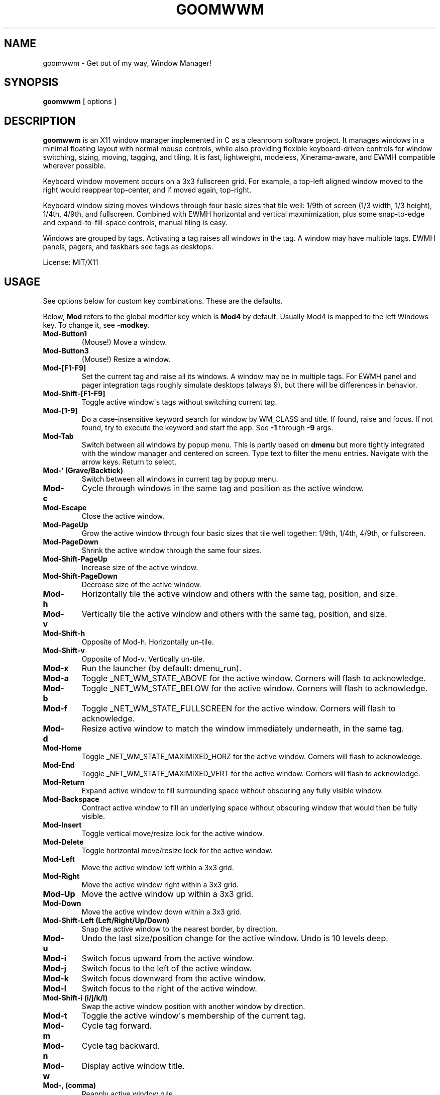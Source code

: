 .TH GOOMWWM 1 "" 
.SH NAME
.PP
goomwwm - Get out of my way, Window Manager!
.SH SYNOPSIS
.PP
\f[B]goomwwm\f[] [ options ]
.SH DESCRIPTION
.PP
\f[B]goomwwm\f[] is an X11 window manager implemented in C as a
cleanroom software project.
It manages windows in a minimal floating layout with normal mouse
controls, while also providing flexible keyboard-driven controls for
window switching, sizing, moving, tagging, and tiling.
It is fast, lightweight, modeless, Xinerama-aware, and EWMH compatible
wherever possible.
.PP
Keyboard window movement occurs on a 3x3 fullscreen grid.
For example, a top-left aligned window moved to the right would reappear
top-center, and if moved again, top-right.
.PP
Keyboard window sizing moves windows through four basic sizes that tile
well: 1/9th of screen (1/3 width, 1/3 height), 1/4th, 4/9th, and
fullscreen.
Combined with EWMH horizontal and vertical maxmimization, plus some
snap-to-edge and expand-to-fill-space controls, manual tiling is easy.
.PP
Windows are grouped by tags.
Activating a tag raises all windows in the tag.
A window may have multiple tags.
EWMH panels, pagers, and taskbars see tags as desktops.
.PP
License: MIT/X11
.SH USAGE
.PP
See options below for custom key combinations.
These are the defaults.
.PP
Below, \f[B]Mod\f[] refers to the global modifier key which is
\f[B]Mod4\f[] by default.
Usually Mod4 is mapped to the left Windows key.
To change it, see \f[B]-modkey\f[].
.TP
.B Mod-Button1
(Mouse!) Move a window.
.RS
.RE
.TP
.B Mod-Button3
(Mouse!) Resize a window.
.RS
.RE
.TP
.B Mod-[F1-F9]
Set the current tag and raise all its windows.
A window may be in multiple tags.
For EWMH panel and pager integration tags roughly simulate desktops
(always 9), but there will be differences in behavior.
.RS
.RE
.TP
.B Mod-Shift-[F1-F9]
Toggle active window\[aq]s tags without switching current tag.
.RS
.RE
.TP
.B Mod-[1-9]
Do a case-insensitive keyword search for window by WM_CLASS and title.
If found, raise and focus.
If not found, try to execute the keyword and start the app.
See \f[B]-1\f[] through \f[B]-9\f[] args.
.RS
.RE
.TP
.B Mod-Tab
Switch between all windows by popup menu.
This is partly based on \f[B]dmenu\f[] but more tightly integrated with
the window manager and centered on screen.
Type text to filter the menu entries.
Navigate with the arrow keys.
Return to select.
.RS
.RE
.TP
.B Mod-` (Grave/Backtick)
Switch between all windows in current tag by popup menu.
.RS
.RE
.TP
.B Mod-c
Cycle through windows in the same tag and position as the active window.
.RS
.RE
.TP
.B Mod-Escape
Close the active window.
.RS
.RE
.TP
.B Mod-PageUp
Grow the active window through four basic sizes that tile well together:
1/9th, 1/4th, 4/9th, or fullscreen.
.RS
.RE
.TP
.B Mod-PageDown
Shrink the active window through the same four sizes.
.RS
.RE
.TP
.B Mod-Shift-PageUp
Increase size of the active window.
.RS
.RE
.TP
.B Mod-Shift-PageDown
Decrease size of the active window.
.RS
.RE
.TP
.B Mod-h
Horizontally tile the active window and others with the same tag,
position, and size.
.RS
.RE
.TP
.B Mod-v
Vertically tile the active window and others with the same tag,
position, and size.
.RS
.RE
.TP
.B Mod-Shift-h
Opposite of Mod-h.
Horizontally un-tile.
.RS
.RE
.TP
.B Mod-Shift-v
Opposite of Mod-v.
Vertically un-tile.
.RS
.RE
.TP
.B Mod-x
Run the launcher (by default: dmenu_run).
.RS
.RE
.TP
.B Mod-a
Toggle _NET_WM_STATE_ABOVE for the active window.
Corners will flash to acknowledge.
.RS
.RE
.TP
.B Mod-b
Toggle _NET_WM_STATE_BELOW for the active window.
Corners will flash to acknowledge.
.RS
.RE
.TP
.B Mod-f
Toggle _NET_WM_STATE_FULLSCREEN for the active window.
Corners will flash to acknowledge.
.RS
.RE
.TP
.B Mod-d
Resize active window to match the window immediately underneath, in the
same tag.
.RS
.RE
.TP
.B Mod-Home
Toggle _NET_WM_STATE_MAXIMIXED_HORZ for the active window.
Corners will flash to acknowledge.
.RS
.RE
.TP
.B Mod-End
Toggle _NET_WM_STATE_MAXIMIXED_VERT for the active window.
Corners will flash to acknowledge.
.RS
.RE
.TP
.B Mod-Return
Expand active window to fill surrounding space without obscuring any
fully visible window.
.RS
.RE
.TP
.B Mod-Backspace
Contract active window to fill an underlying space without obscuring
window that would then be fully visible.
.RS
.RE
.TP
.B Mod-Insert
Toggle vertical move/resize lock for the active window.
.RS
.RE
.TP
.B Mod-Delete
Toggle horizontal move/resize lock for the active window.
.RS
.RE
.TP
.B Mod-Left
Move the active window left within a 3x3 grid.
.RS
.RE
.TP
.B Mod-Right
Move the active window right within a 3x3 grid.
.RS
.RE
.TP
.B Mod-Up
Move the active window up within a 3x3 grid.
.RS
.RE
.TP
.B Mod-Down
Move the active window down within a 3x3 grid.
.RS
.RE
.TP
.B Mod-Shift-Left (Left/Right/Up/Down)
Snap the active window to the nearest border, by direction.
.RS
.RE
.TP
.B Mod-u
Undo the last size/position change for the active window.
Undo is 10 levels deep.
.RS
.RE
.TP
.B Mod-i
Switch focus upward from the active window.
.RS
.RE
.TP
.B Mod-j
Switch focus to the left of the active window.
.RS
.RE
.TP
.B Mod-k
Switch focus downward from the active window.
.RS
.RE
.TP
.B Mod-l
Switch focus to the right of the active window.
.RS
.RE
.TP
.B Mod-Shift-i (i/j/k/l)
Swap the active window position with another window by direction.
.RS
.RE
.TP
.B Mod-t
Toggle the active window\[aq]s membership of the current tag.
.RS
.RE
.TP
.B Mod-m
Cycle tag forward.
.RS
.RE
.TP
.B Mod-n
Cycle tag backward.
.RS
.RE
.TP
.B Mod-w
Display active window title.
.RS
.RE
.TP
.B Mod-, (comma)
Reapply active window rule.
.RS
.RE
.TP
.B Mod-. (period)
Switch between defined rule sets.
.RS
.RE
.TP
.B Mod-/ (slash)
Minimize a window.
.RS
.RE
.TP
.B Mod-o
Show only windows in the current tag.
Hide everything else.
.RS
.RE
.TP
.B Mod-Pause (press twice)
Quit goomwwm.
.RS
.RE
.SH OPTIONS
.PP
All key combinations use the same global modifier key by default, which
is \f[B]Mod4\f[] (usually Win/Meta).
If the default modifier is changed with \f[B]-modkey\f[] then all key
combinations that do not specify their own custom modifiers will change
to use the new modifier automatically.
.PP
All options below that set a custom key therefore implicitly combine it
with the default modifier key.
For example, the following both mean \f[B]Mod4-a\f[]:
.IP
.nf
\f[C]
goomwwm\ -above\ a
goomwwm\ -above\ mod4-a
\f[]
.fi
.PP
Any combiation of \f[B]shift\f[], \f[B]control\f[], \f[B]mod1\f[]
(usually Alt), \f[B]mod2\f[], \f[B]mod3\f[], \f[B]mod4\f[] (usually
Win/Meta), \f[B]mod5\f[] (sometimes AltGr) may be supplied for any key
combination:
.IP
.nf
\f[C]
goomwwm\ -above\ control-shift-a
\f[]
.fi
.TP
.B -1 -2 -3 -4 -5 -6 -7 -8 -9
Set a number key to a keyword to search for a window by WM_CLASS,
application name, or title, and then raise and focus it.
If a window is not found, the string supplied will be executed as a
shell command to start the application.
.RS
.PP
goomwwm -1 chromium -2 firefox -3 xterm
.PP
Above, Mod-1 would match the top-most Chromium window.
.PP
Many applications politely set their WM_CLASS to a sane value (eg,
Chromium uses Chromium, xterm uses XTerm) or append their name to their
window titles, which nicely matches their binary names if we use
case-insensitive string comparison.
This allows us to use the one string to both search and start.
.PP
Applications that are not so friendly can sometimes be wrapped in a
shell script of the appropriate name in your $PATH somewhere.
.PP
Sometimes it can be useful to limit the match to WM_CLASS or name (eg,
when a browser window title includes another app\[aq]s name causing a
false positive).
Simply use \f[B]class:\f[] or \f[B]name:\f[] prefixes:
.PP
goomwwm -1 class:chromium
.RE
.TP
.B -above
Set an X11 key name to toggle _NET_WM_STATE_ABOVE for the active window
(default: XK_a).
.RS
.PP
goomwwm -above a
.RE
.TP
.B -attention
Set the border color (X11 named color or hex #rrggbb) for an inactive
window with _NET_WM_STATE_DEMANDS_ATTENTION (default: Red).
.RS
.PP
goomwwm -attention Red
.RE
.TP
.B -auto
Search for an app at startup and autostart it if not found.
Uses the same WM_CLASS/name/title matching rules as the -1 through -9
arguments (default: none).
.RS
.PP
goomwwm -auto chromium
.PP
Above, chromium will only be started if a chromium window does not
already exist.
.RE
.TP
.B -below
Set an X11 key name to toggle _NET_WM_STATE_BELOW for the active window
(default: XK_b).
.RS
.PP
goomwwm -below b
.RE
.TP
.B -blur
Set the border color (X11 named color or hex #rrggbb) for unfocused
windows (default: Dark Gray).
.RS
.PP
goomwwm -blur "Dark Gray"
.RE
.TP
.B -border
Set the border width in pixels for all managed windows (default: 2).
.RS
.PP
goomwwm -border 2
.RE
.TP
.B -close
Set an X11 key name to gracefully close the active window (default:
XK_Escape).
.RS
.PP
goomwwm -close Escape
.RE
.TP
.B -config
Parse extra options from a text file.
.RS
.PP
goomwwm -config /path/to/config.txt
.PP
The file format is any command line options without the leading hyphen.
Comments and blank lines are acceptable.
.IP
.nf
\f[C]
#\ a\ comment
2\ chromium
2\ konsole
close\ Escape
menufont\ mono-14
\f[]
.fi
.PP
If it exists, \f[B]$HOME/.goomwwmrc\f[] is automatically parsed.
.RE
.TP
.B -cycle
Set an X11 key name to cycle windows in the same tag and position as the
active window (default: XK_c).
.RS
.PP
goomwwm -cycle c
.RE
.TP
.B -contract
Set an X11 key name to contract the active window to fill an underlying
space without obscuring any other window in the current tag that would
then be fully visible (default: XK_Contract).
Opposite of -expand.
.RS
.PP
goomwwm -contract BackSpace
.RE
.TP
.B -down
Set an X11 key name to move the active window downward in a 3x3 grid
(default: XK_Down).
.RS
.PP
goomwwm -down Down
.RE
.TP
.B -duplicate
Set an X11 key name to resize the active window to match the window
immediately underneath, in the same tag (default: XK_d).
.RS
.PP
goomwwm -duplicate d
.RE
.TP
.B -exec
Execute a command at startup but only after goomwwm has started
successfully (default: none).
Useful for pre-lanching apps, but also see \f[B]-auto\f[].
.RS
.PP
goomwwm -exec firefox
.RE
.TP
.B -expand
Set an X11 key name to expand the active window to fill adjacent space
without obscuring any other fully visible window in the current tag
(default: XK_Return).
Opposite of -contract.
.RS
.PP
goomwwm -expand Return
.RE
.TP
.B -launch
Set an X11 key to run the application launcher (default: XK_x).
.RS
.PP
goomwwm -launch x
.RE
.TP
.B -launcher
Set a custom application launcher to execute on \f[B]Mod-x\f[] (default:
dmenu_run).
.RS
.PP
goomwwm -launcher dmenu_run
.RE
.TP
.B -flashms
Set the duration in milliseconds of the window flash indicators
(default: 500).
.RS
.PP
goomwwm -flashms 500
.RE
.TP
.B -flashon
Set the color (X11 named color or hex #rrggbb) of the flash indicator
when toggling \f[I]NET_WM_STATE\f[]* on (default: Dark Green).
.RS
.PP
goomwwm -flashon "Dark Green"
.RE
.TP
.B -flashoff
Set the color (X11 named color or hex #rrggbb) of the flash indicator
when toggling \f[I]NET_WM_STATE\f[]* off (default: Dark Red).
.RS
.PP
goomwwm -flashon "Dark Red"
.RE
.TP
.B -flashpx
Set the size in pixels of window flash indicators (currently a colored
square in each window corner) (default: 10).
.RS
.PP
goomwwm -flashpx 10
.RE
.TP
.B -flashtitle
Wether to flash a window\[aq]s title when changing focus or other modes
(default: hide).
Regardless of this setting, \f[B]Mod-w\f[] always displays a
window\[aq]s title.
.RS
.PP
goomwwm -flashtitle hide
.PP
Valid modes:
.TP
.B show
Flash title bar centered on the window.
.RS
.RE
.TP
.B hide
Do no flash title bar.
.RS
.RE
.RE
.TP
.B -focus
Set the border color (X11 named color or hex #rrggbb) for the focused
window (default: Royal Blue).
.RS
.PP
goomwwm -focus "Royal Blue"
.RE
.TP
.B -focusdown
Set an X11 key name to switch focus downward from the active window
within the current tag (default: XK_k).
.RS
.PP
goomwwm -focusdown k
.RE
.TP
.B -focusleft
Set an X11 key name to switch focus to left of the active window within
the current tag (default: XK_j).
.RS
.PP
goomwwm -focusleft j
.RE
.TP
.B -focusmode
Control the window focus mode (default: click).
.RS
.PP
goomwwm -focusmode click
.PP
Valid settings are:
.TP
.B click
focus on mouse click.
.RS
.RE
.TP
.B sloppy
focus follows mouse
.RS
.RE
.TP
.B sloppytag
focus follows mouse within current tag.
.RS
.RE
.RE
.TP
.B -focusright
Set an X11 key name to switch focus to right of the active window within
the current tag (default: XK_l).
.RS
.PP
goomwwm -focusright l
.RE
.TP
.B -focusup
Set an X11 key name to switch focus upward form the active window within
the current tag (default: XK_i).
.RS
.PP
goomwwm -focusup i
.RE
.TP
.B -fullscreen
Set an X11 key name to toggle _NET_WM_STATE_FULLSCREEN for the active
window (default: XK_f).
.RS
.PP
goomwwm -fullscreen f
.RE
.TP
.B -grow
Set an X11 key name to increase the active window size (default:
XK_Page_Up) through four basic sizes that tile well together: 1/9th,
1/4th, 4/9th, or fullscreen.
.RS
.PP
goomwwm -grow Page_Up
.RE
.TP
.B -hlock
Set an X11 key name to toggle horizontal move/resize lock for the active
window (default: XK_Delete).
.RS
.PP
goomwwm -hlock Delete
.RE
.TP
.B -hmax
Set an X11 key name to toggle _NET_WM_STATE_MAXIMIXED_HORZ for the
active window (default: XK_End).
.RS
.PP
goomwwm -hmax End
.RE
.TP
.B -htile
Set an X11 key to horizontally tile the active window and others with
the same tag, position, and size (default: XK_h).
.RS
.PP
goomwwm -htile h
.RE
.TP
.B -huntile
Set an X11 key to do the opposite of -htile.
.RS
.PP
goomwwm -huntile h
.RE
.TP
.B -info
Set an X11 key to briefly display the active window\[aq]s title
(default: XK_w).
.RS
.PP
goomwwm -info w
.RE
.TP
.B -left
Set an X11 key name to move the active window to the left in a 3x3 grid
(default: XK_Left).
.RS
.PP
goomwwm -left Left
.RE
.TP
.B -mapmode
Control the window initial map focus mode (default: steal).
.RS
.PP
goomwwm -mapmode steal
.PP
Valid settings are:
.TP
.B steal
new windows get focus.
.RS
.RE
.TP
.B block
new windows do not get focus.
.RS
.RE
.RE
.TP
.B -menubc
Set the border color (X11 named color or hex #rrggbb) for the
window-switcher menu (default: #c0c0c0).
.RS
.PP
goomwwm -menubc "#c0c0c0"
.RE
.TP
.B -menubg
Set the background text color (X11 named color or hex #rrggbb) for the
window-switcher menu (default: #f2f1f0).
.RS
.PP
goomwwm -menubg "#f2f1f0"
.RE
.TP
.B -menubgalt
Set the alternate background text color (X11 named color or hex #rrggbb)
for the window-switcher menu (default: #e9e8e7).
.RS
.PP
goomwwm -menubgalt "#e9e8e7"
.RE
.TP
.B -menufg
Set the foreground text color (X11 named color or hex #rrggbb) for the
window-switcher menu (default: #222222).
.RS
.PP
goomwwm -menufg "#222222"
.RE
.TP
.B -menufont
Xft font name for use by the window-switcher menu (default: mono-14).
.RS
.PP
goomwwm -menufont monospace-14:medium
.RE
.TP
.B -menuhlbg
Set the background text color (X11 named color or hex #rrggbb) for the
highlighted item in the window-switcher menu (default: #005577).
.RS
.PP
goomwwm -menufg "#005577"
.RE
.TP
.B -menuhlfg
Set the foreground text color (X11 named color or hex #rrggbb) for the
highlighted item in the window-switcher menu (default: #ffffff).
.RS
.PP
goomwwm -menufg "#ffffff"
.RE
.TP
.B -menulines
Maximum number of entries the window-switcher menu may show before
scrolling (default: 25).
.RS
.PP
goomwwm -menulines 25
.RE
.TP
.B -menuselect
Control how menu items are selected (default: return).
.RS
.PP
goomwwm -menuselect return
.PP
Valid settings are:
.TP
.B return
Menu stays open until item is selected with Enter/Return key.
This is dmenu-like.
.RS
.RE
.TP
.B modkeyup
Menu stays open until item is selected by releasing the modkey.
This is classic Alt-Tab window switching behavior.
.RS
.RE
.RE
.TP
.B -menuwidth
Set the width of the window-switcher menu as a percentage of the screen
width if <= 100 (% symbol optional), or in pixels if >100 (default:
60%).
.RS
.PP
goomwwm -menuwidth 60% goomwwm -menuwidth 800
.RE
.TP
.B -minimize
Set an X11 key name to minimize a window (default: XK_slash).
.RS
.PP
goomwwm -minimize slash
.RE
.TP
.B -modkey
Change the modifier key mask to any combination of:
control,mod1,mod2,mod3,mod4,mod5 (default: mod4).
.RS
.PP
goomwwm -modkey control,mod1
.RE
.TP
.B -only
Set an X11 key name to show only windows in the current tag, hiding
everything else (default: XK_o).
.RS
.PP
goomwwm -only o
.RE
.TP
.B -onlyauto
Make \f[B]-only\f[] behavior automatic after current tag switch.
Note that while this setting makes tags behave pretty much like virtual
desktops, it also reduces flexibility.
.RS
.PP
goomwwm -onlyauto
.RE
.TP
.B -placement
Control the position of new windows (default: any).
.RS
.PP
goomwwm -placement any
.PP
Valid settings are:
.TP
.B any
Windows that specify or remember their placement are honored.
Everything else is centered on the current monitor.
.RS
.RE
.TP
.B center
Windows are centered on the current monitor.
.RS
.RE
.TP
.B pointer
Windows are centered under the mouse pointer.
.RS
.RE
.RE
.TP
.B -prefix
Set an X11 key name to act as a modal key combination that replaces the
default modifier key for all other combinations (default: none).
This is similar to the way key combinations work in \f[B]ratpoison\f[]
and GNU \f[B]screen\f[].
.RS
.PP
goomwwm -prefix z
.PP
Above, \f[B]Mod-z\f[] would now need to preceed all other keys.
For example, cycling windows would become preass and relases
\f[B]Mod-z\f[] then press \f[B]c\f[].
.PP
Of course, \f[B]-prefix\f[] can also be combined with \f[B]-modkey\f[]:
.PP
goomwwm -modkey control -prefix z
.PP
Cycling windows would then become \f[B]Control-z\f[] then \f[B]c\f[].
.PP
Finally, if you press the prefix key combination by mistake, press the
prefix key again to cancel.
.RE
.TP
.B -quit
Set an X11 key name to exit the window manager (default: XK_Pause).
This key must be \f[B]pressed twice\f[] to take effect!
.RS
.PP
goomwwm -quit Pause
.RE
.TP
.B -raisemode
Control the window raise mode (default: focus).
.RS
.PP
goomwwm -raisemode focus
.PP
Valid settings are:
.TP
.B focus
Window is raised on focus (default for -focusmode click).
.RS
.RE
.TP
.B click
Window is raised on Mod-AnyButton click (default for -focusmode
sloppy[tag]).
.RS
.RE
.RE
.TP
.B -right
Set an X11 key name to move the active window to the right in a 3x3 grid
(default: XK_Right).
.RS
.PP
goomwwm -right Right
.RE
.TP
.B -rule
Define a global window control rule (default: none).
This argument can be specified multiple times to define multiple rules.
If a window matches multiple rules only the \f[I]last\f[] rule specified
is used.
.RS
.IP
.nf
\f[C]
goomwwm\ -rule\ "firefox\ tag9"
goomwwm\ -rule\ "xfce4-notifyd\ ignore"
goomwwm\ -rule\ "xterm\ left,maximize_vert,medium"
\f[]
.fi
.PP
Rules always have the format:
.IP
.nf
\f[C]
pattern\ flag[...,flagN]
\f[]
.fi
.PP
The \f[B]pattern\f[] is a case-insensitive POSIX regular expression
matched against a window\[aq]s WM_CLASS, application name, or title
fields (in that order).
Alternatively, the pattern can be limited to one field by using
\f[B]class:\f[], \f[B]name:\f[], or \f[B]title:\f[] pattern prefixes
(this is also faster):
.IP
.nf
\f[C]
goomwwm\ -rule\ "class:firefox\ tag9"
goomwwm\ -rule\ "name:xfce4-notifyd\ ignore"
goomwwm\ -rule\ "title:xterm\ left,maximize_vert,medium"
\f[]
.fi
.PP
Valid \f[B]flags\f[] are:
.TP
.B ignore
Do not manage a window.
Effectively makes a window behave as it the override_redirect flag is
set.
.RS
.RE
.TP
.B block
Do not immediately focus the window when it first maps.
.RS
.RE
.TP
.B reset
Remove all EWMH states and H/V locks (useful for -ruleset).
.RS
.RE
.TP
.B once
Allow a rule to execute only once (useful for -ruleset).
.RS
.RE
.TP
.B minimize restore
Start window pre-minimzed, or restore a window on rule set switch.
.RS
.RE
.TP
.B tag1 tag2 tag3 tag4 tag5 tag6 tag7 tag8 tag9
Apply tags to a window when it first opens.
If the current tag is not in the list the window will not be raised or
allowed to take focus.
.RS
.RE
.TP
.B monitor1 monitor2 monitor3
Place the window on a specific monitor.
These are numbered based on what Xinerama thinks the monitor order
should be (ie, usually the same screen numbers as defined in xorg.conf).
.RS
.RE
.TP
.B above below fullscreen maximize_horz maximize_vert sticky
skip_taskbar skip_pager
Apply respective \f[I]NET_WM_STATE\f[]* to a window.
.RS
.RE
.TP
.B raise lower
Pre-raise or lower a window in the stacking order.
These only take effect for a blocked window.
For unblocked windows that take focus, -raisemode takes precedence.
.RS
.RE
.TP
.B left right top bottom
Align a window with a screen edge.
May be combined.
Top trumps bottom.
Left trumps right.
.RS
.RE
.TP
.B small medium large cover expand contract
Set a window\[aq]s initial size (same increments as PageUp/Down).
May be combined.
.RS
.RE
.TP
.B hlock vlock
Lock window horizontally or vertically.
.RS
.RE
.TP
.B htile huntile vtile vuntile
Tile or untile a window with its fellows.
.RS
.RE
.TP
.B snap_left snap_right snap_up snap_down
Immediately snap a window to another\[aq]s edge.
.RS
.RE
.TP
.B NxN N%xN%
Apply a specific size in pixels or percent of monitor size.
.RS
.RE
.PP
Rules are not currently applied to transient windows (dialogs).
.RE
.TP
.B -ruleset
Define a group of rules to execute on all windows in the current tag
when selected by menu (default: none).
See \f[B]-runruleset\f[].
.RS
.PP
goomwwm -ruleset Name -rule ...
-rule ...
-ruleset Name2 -rule ...
.PP
Or, in .goomwwmrc:
.IP
.nf
\f[C]
ruleset\ Development\ Layout
rule\ class:xterm\ right,bottom,small
rule\ class:gvim\ left,maximize_vert,large

ruleset\ Email/Chat\ Distractions
rule\ class:pidgin\ left,bottom,small,snap_right
rule\ class:chromium\ top,maximize_horz,large
\f[]
.fi
.PP
All \f[B]-ruleset\f[] definitions need to come after the global
\f[B]-rule\f[] definitions on the command line, or in .goomwwmrc.
.PP
Where global rules are autonomous and their order is not important,
rulesets are more like mini scripts where rules are commands executed in
order.
Windows may therefore be affected by multiple rules in a ruleset.
Use precise regex patterns to be safe.
.RE
.TP
.B -runrule
Set an X11 key name to reapply any rule relevant to the active window
(default: XK_comma).
.RS
.PP
goomwwm -runrule comma
.RE
.TP
.B -runruleset
Set an X11 key name to execute defined rule sets using a menu (default:
XK_period).
.RS
.PP
goomwwm -runrule period
.RE
.TP
.B -shrink
Set an X11 key name to decrease the active window size (default:
XK_Page_Down) through four basic sizes that tile well together: 1/9th,
1/4th, 4/9th, or fullscreen.
.RS
.PP
goomwwm -shrink Page_Down
.RE
.TP
.B -snapdown
Set an X11 key name to snap the active window downward to the nearest
border.
.RS
.PP
goomwwm -snapdown Shift+Down
.RE
.TP
.B -snapleft
Set an X11 key name to snap the active window left to the nearest
border.
.RS
.PP
goomwwm -snapleft Shift+Left
.RE
.TP
.B -snapright
Set an X11 key name to snap the active window right to the nearest
border.
.RS
.PP
goomwwm -snapright Shift+Right
.RE
.TP
.B -snapup
Set an X11 key name to snap the active window upward to the nearest
border.
.RS
.PP
goomwwm -snapup Shift+Up
.RE
.TP
.B -swapdown
Set an X11 key name to swap the active window with one below.
.RS
.PP
goomwwm -swapdown Shift+Down
.RE
.TP
.B -swapleft
Set an X11 key name to swap the active window with one to the left.
.RS
.PP
goomwwm -swapleft Shift+Left
.RE
.TP
.B -swapright
Set an X11 key name to swap the active window with one to the right.
.RS
.PP
goomwwm -swapright Shift+Right
.RE
.TP
.B -swapup
Set an X11 key name to swap the active window with one above.
.RS
.PP
goomwwm -swapup Shift+Up
.RE
.TP
.B -switch
Set an X11 key to start display window-switcher showing all open windows
(default: XK_Tab).
.RS
.PP
goomwwm -switch Tab
.RE
.TP
.B -switcher
Command to run an alternate window-switcher (default: built-in menu).
.RS
.PP
goomwwm -switcher dswitch
.RE
.TP
.B -tag
Set an X11 key to toggle the active window\[aq]s membership of the
current tag (default: XK_t).
.RS
.PP
goomwwm -tag t
.RE
.TP
.B -tswitch
Set an X11 key to start display window-switcher showing only windows in
the current tag (default: XK_grave).
.RS
.PP
goomwwm -tswitch grave
.RE
.TP
.B -tagnext
Set an X11 key to cycle tags forward (default: XK_m).
.RS
.PP
goomwwm -tagnext m
.RE
.TP
.B -tagprev
Set an X11 key to cycle tags in reverse (default: XK_n).
.RS
.PP
goomwwm -tagprev n
.RE
.TP
.B -titlebc
Set the border color (X11 named color or hex #rrggbb) for window titles
(default: #c0c0c0).
.RS
.PP
goomwwm -titlebc "#c0c0c0"
.RE
.TP
.B -titlebg
Set the background text color (X11 named color or hex #rrggbb) for
window titles (default: #f2f1f0).
.RS
.PP
goomwwm -titlebg "#f2f1f0"
.RE
.TP
.B -titlefg
Set the foreground text color (X11 named color or hex #rrggbb) for
window titles (default: #222222).
.RS
.PP
goomwwm -titlefg "#222222"
.RE
.TP
.B -titlefont
Xft font name for use by window titles (default: sans-14).
.RS
.PP
goomwwm -titlefont sans-14:medium
.RE
.TP
.B -up
Set an X11 key name to move the active window upward in a 3x3 grid
(default: XK_Up).
.RS
.PP
goomwwm -up Up
.RE
.TP
.B -undo
Set an X11 key to undo the last size/position change for the active
window (default: XK_u).
Undo is 10 levels deep.
.RS
.PP
goomwwm -undo u
.RE
.TP
.B -vlock
Set an X11 key name to toggle vertical move/resize lock for the active
window (default: XK_Insert).
.RS
.PP
goomwwm -vlock Insert
.RE
.TP
.B -vmax
Set an X11 key name to toggle _NET_WM_STATE_MAXIMIXED_VERT for the
active window (default: XK_Home).
.RS
.PP
goomwwm -vmax Home
.RE
.TP
.B -vtile
Set an X11 key to vertically tile the active window and other windows
with the same tag, position, and size (default: XK_v).
.RS
.PP
goomwwm -vtile h
.RE
.TP
.B -vuntile
Set an X11 key to do the opposite of vtile.
.RS
.PP
goomwwm -vuntile h
.RE
.TP
.B -warpmode
Control whether the mouse pointer warps to a focused window (default:
never).
This setting can make focusmode \f[B]sloppy\f[] more cooperative when
focus is changed by means other than the mouse.
.RS
.PP
goomwwm -warpmode focus
.PP
Valid settings are:
.TP
.B never
Pointer is never moved (default for -focusmode click).
.RS
.RE
.TP
.B focus
Pointer is warped to a newly focused window (default for -focusmode
sloppy[tag]).
.RS
.RE
.RE
.SH OPTIONS (cli mode)
.PP
When run with \f[B]-cli\f[] (command line interface) goomwwm may be used
to dispatch commands to another running instance of goomwwm.
Valid arguments are:
.TP
.B -exec
Switch to another window manager in place (without restarting X).
.RS
.PP
goomwwm -cli -exec dwm
.RE
.TP
.B -notice
Instruct goomwwm to display something via the popup message box.
.RS
.PP
goomwwm -cli -notice "Hello World!"
.RE
.TP
.B -quit
Exit goomwwm.
.RS
.PP
goomwwm -cli -quit
.RE
.TP
.B -restart
Restart a running goomwwm instance in place (without restarting X).
Useful for reloading .goomwwmrc or upgrading to a new version.
.RS
.PP
goomwwm -cli -restart
.RE
.TP
.B -rule
Execute a temporary rule on windows in the current tag.
.RS
.PP
goomwwm -cli -rule "xterm large"
.RE
.TP
.B -ruleset
Execute a rule set by name.
.RS
.PP
goomwwm -cli -ruleset alpha
.RE
.SH SEE ALSO
.PP
\f[B]dmenu\f[] (1)
.SH AUTHOR
.PP
Sean Pringle <sean.pringle@gmail.com>
